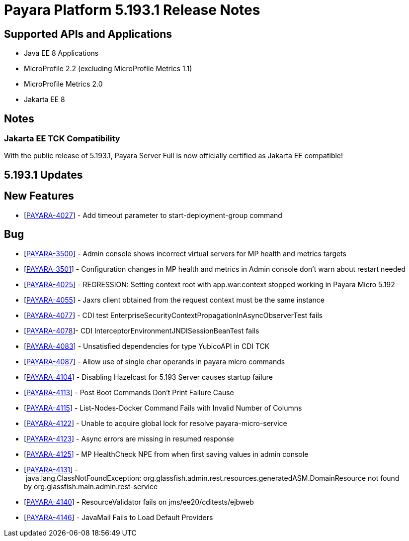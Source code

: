 [[release-notes]]
= Payara Platform 5.193.1 Release Notes

[[supported-apis-and-applications]]
== Supported APIs and Applications

* Java EE 8 Applications
* MicroProfile 2.2 (excluding MicroProfile Metrics 1.1)
* MicroProfile Metrics 2.0
* Jakarta EE 8

== Notes

=== Jakarta EE TCK Compatibility

With the public release of 5.193.1, Payara Server Full is now officially certified as Jakarta EE compatible!

== 5.193.1 Updates

== New Features

-   [https://github.com/payara/Payara/pull/4212[PAYARA-4027]] - Add timeout parameter to start-deployment-group command  

== Bug  

-   [https://github.com/payara/Payara/pull/4191[PAYARA-3500]] - Admin console shows incorrect virtual servers for MP health and metrics targets
-   [https://github.com/payara/Payara/pull/4228[PAYARA-3501]] - Configuration changes in MP health and metrics in Admin console don't warn about restart needed
-   [https://github.com/payara/Payara/pull/4200[PAYARA-4025]] - REGRESSION: Setting context root with app.war:context stopped working in Payara Micro 5.192
-   [https://github.com/payara/Payara/pull/4234[PAYARA-4055]] - Jaxrs client obtained from the request context must be the same instance
-   [https://github.com/payara/Payara/pull/4210[PAYARA-4077]] - CDI test EnterpriseSecurityContextPropagationInAsyncObserverTest fails 
-   [https://github.com/payara/Payara/pull/4210[PAYARA-4078]]- CDI InterceptorEnvironmentJNDISessionBeanTest fails
-   [https://github.com/payara/Payara/pull/4195[PAYARA-4083]] - Unsatisfied dependencies for type YubicoAPI in CDI TCK
-   [https://github.com/payara/Payara/pull/4171[PAYARA-4087]] - Allow use of single char operands in payara micro commands
-   [https://github.com/payara/Payara/pull/4188[PAYARA-4104]] - Disabling Hazelcast for 5.193 Server causes startup failure
-   [https://github.com/payara/Payara/pull/4193[PAYARA-4113]] - Post Boot Commands Don't Print Failure Cause
-   [https://github.com/payara/Payara/pull/4194[PAYARA-4115]] - List-Nodes-Docker Command Fails with Invalid Number of Columns
-   [https://github.com/payara/Payara/pull/4217[PAYARA-4122]] - Unable to acquire global lock for resolve payara-micro-service
-   [https://github.com/payara/Payara/pull/4219[PAYARA-4123]] - Async errors are missing in resumed response  
-   [https://github.com/payara/Payara/pull/4202[PAYARA-4125]] - MP HealthCheck NPE from when first saving values in admin console
-   [https://github.com/payara/Payara/pull/4224[PAYARA-4131]] - java.lang.ClassNotFoundException: org.glassfish.admin.rest.resources.generatedASM.DomainResource not found by org.glassfish.main.admin.rest-service
-   [https://github.com/payara/Payara/pull/4222[PAYARA-4140]] - ResourceValidator fails on jms/ee20/cditests/ejbweb
-   [https://github.com/payara/Payara/pull/4231[PAYARA-4146]] - JavaMail Fails to Load Default Providers
